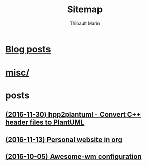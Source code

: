 # Created 2016-12-17 Sat 12:03
#+TITLE: Sitemap
#+AUTHOR: Thibault Marin


* [[file:blog.org][Blog posts]]
* [[file:index.org][misc/]]
* posts
** [[file:posts/2016-11-30-hpp2plantuml_-_Convert_C++_header_files_to_PlantUML.org][(2016-11-30) hpp2plantuml - Convert C++ header files to PlantUML]]
** [[file:posts/2016-11-13-Personal_website_in_org.org][(2016-11-13) Personal website in org]]
** [[file:posts/2016-10-05-Awesome-wm_configuration.org][(2016-10-05) Awesome-wm configuration]]
